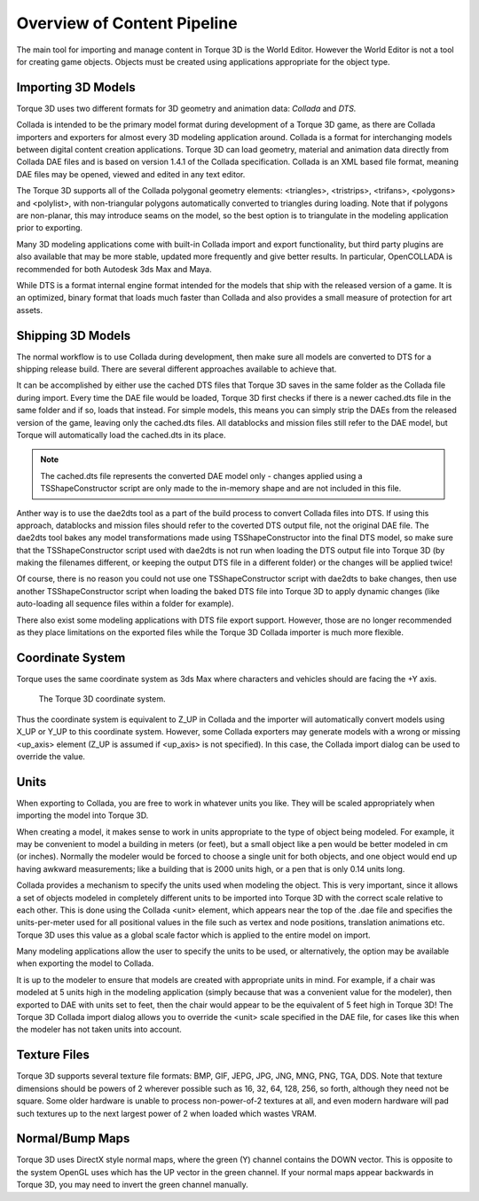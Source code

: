 Overview of Content Pipeline
============================

The main tool for importing and manage content in Torque 3D is the World Editor. However the World Editor is not a tool for creating game objects. Objects must be created using applications appropriate for the object type.

Importing 3D Models
-------------------

Torque 3D uses two different formats for 3D geometry and animation data: *Collada* and *DTS.*

Collada is intended to be the primary model format during development of a Torque 3D game, as there are Collada importers and exporters for almost every 3D modeling application around. Collada is a format for interchanging models between digital content creation applications. Torque 3D can load geometry, material and animation data directly from Collada DAE files and is based on version 1.4.1 of the Collada specification. Collada is an XML based file format, meaning DAE files may be opened, viewed and edited in any text editor.

The Torque 3D supports all of the Collada polygonal geometry elements: <triangles>, <tristrips>, <trifans>, <polygons> and <polylist>, with non-triangular polygons automatically converted to triangles during loading. Note that if polygons are non-planar, this may introduce seams on the model, so the best option is to triangulate in the modeling application prior to exporting.

Many 3D modeling applications come with built-in Collada import and export functionality, but third party plugins are also available that may be more stable, updated more frequently and give better results. In particular, OpenCOLLADA is recommended for both Autodesk 3ds Max and Maya.

While DTS is a format internal engine format intended for the models that ship with the released version of a game. It is an optimized, binary format that loads much faster than Collada and also provides a small measure of protection for art assets.

Shipping 3D Models
------------------

The normal workflow is to use Collada during development, then make sure all models are converted to DTS for a shipping release build. There are several different approaches available to achieve that.

It can be accomplished by either use the cached DTS files that Torque 3D saves in the same folder as the Collada file during import. Every time the DAE file would be loaded, Torque 3D first checks if there is a newer cached.dts file in the same folder and if so, loads that instead. For simple models, this means you can simply strip the DAEs from the released version of the game, leaving only the cached.dts files. All datablocks and mission files still refer to the DAE model, but Torque will automatically load the cached.dts in its place. 

.. note:: 

	The cached.dts file represents the converted DAE model only - changes applied using a TSShapeConstructor script are only made to the in-memory shape and are not included in this file.

Anther way is to use the dae2dts tool as a part of the build process to convert Collada files into DTS. If using this approach, datablocks and mission files should refer to the coverted DTS output file, not the original DAE file. The dae2dts tool bakes any model transformations made using TSShapeConstructor into the final DTS model, so make sure that the TSShapeConstructor script used with dae2dts is not run when loading the DTS output file into Torque 3D (by making the filenames different, or keeping the output DTS file in a different folder) or the changes will be applied twice!

Of course, there is no reason you could not use one TSShapeConstructor script with dae2dts to bake changes, then use another TSShapeConstructor script when loading the baked DTS file into Torque 3D to apply dynamic changes (like auto-loading all sequence files within a folder for example).

There also exist some modeling applications with DTS file export support. However, those are no longer recommended as they place limitations on the exported files while the Torque 3D Collada importer is much more flexible.

Coordinate System
-----------------

Torque uses the same coordinate system as 3ds Max where characters and vehicles should are facing the +Y axis. 

.. figure:: images/torque_coords.png

	The Torque 3D coordinate system.

Thus the coordinate system is equivalent to Z_UP in Collada and the importer will automatically convert models using X_UP or Y_UP to this coordinate system.
However, some Collada exporters may generate models with a wrong or missing <up_axis> element (Z_UP is assumed if <up_axis> is not specified). In this case, the Collada import dialog can be used to override the value.

Units
-----

When exporting to Collada, you are free to work in whatever units you like. They will be scaled appropriately when importing the model into Torque 3D.

When creating a model, it makes sense to work in units appropriate to the type of object being modeled. For example, it may be convenient to model a building in meters (or feet), but a small object like a pen would be better modeled in cm (or inches). Normally the modeler would be forced to choose a single unit for both objects, and one object would end up having awkward measurements; like a building that is 2000 units high, or a pen that is only 0.14 units long.

Collada provides a mechanism to specify the units used when modeling the object. This is very important, since it allows a set of objects modeled in completely different units to be imported into Torque 3D with the correct scale relative to each other. This is done using the Collada <unit> element, which appears near the top of the .dae file and specifies the units-per-meter used for all positional values in the file such as vertex and node positions, translation animations etc. Torque 3D uses this value as a global scale factor which is applied to the entire model on import.

Many modeling applications allow the user to specify the units to be used, or alternatively, the option may be available when exporting the model to Collada.

It is up to the modeler to ensure that models are created with appropriate units in mind. For example, if a chair was modeled at 5 units high in the modeling application (simply because that was a convenient value for the modeler), then exported to DAE with units set to feet, then the chair would appear to be the equivalent of 5 feet high in Torque 3D! The Torque 3D Collada import dialog allows you to override the <unit> scale specified in the DAE file, for cases like this when the modeler has not taken units into account.

Texture Files
-------------

Torque 3D supports several texture file formats: BMP, GIF, JEPG, JPG, JNG, MNG, PNG, TGA, DDS. Note that texture dimensions should be powers of 2 wherever possible such as 16, 32, 64, 128, 256, so forth, although they need not be square. Some older hardware is unable to process non-power-of-2 textures at all, and even modern hardware will pad such textures up to the next largest power of 2 when loaded which wastes VRAM.

Normal/Bump Maps
----------------

Torque 3D uses DirectX style normal maps, where the green (Y) channel contains the DOWN vector. This is opposite to the system OpenGL uses which has the UP vector in the green channel. If your normal maps appear backwards in Torque 3D, you may need to invert the green channel manually.
